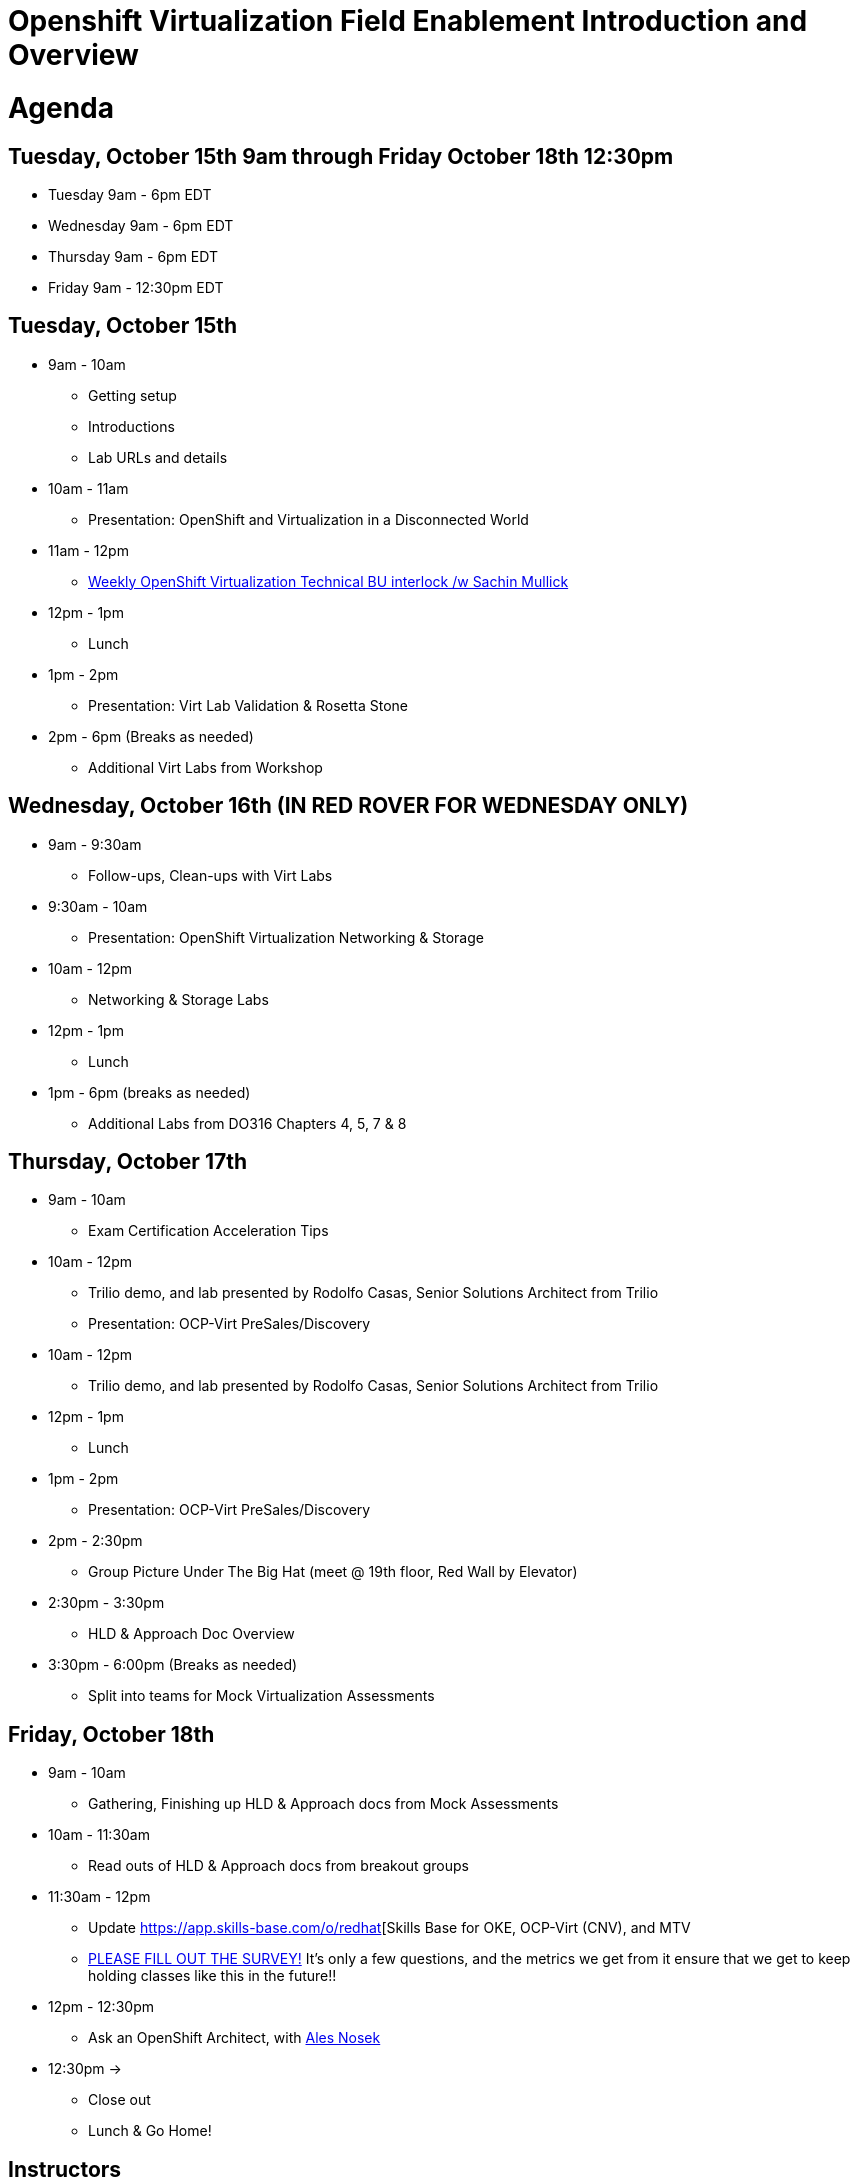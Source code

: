 = Openshift Virtualization Field Enablement Introduction and Overview

= Agenda

== Tuesday, October 15th 9am through Friday October 18th 12:30pm

* Tuesday 9am - 6pm  EDT
* Wednesday 9am - 6pm EDT
* Thursday 9am - 6pm EDT
* Friday 9am - 12:30pm EDT

== Tuesday, October 15th
* 9am - 10am
*** Getting setup
*** Introductions
*** Lab URLs and details
* 10am - 11am
*** Presentation: OpenShift and Virtualization in a Disconnected World
* 11am - 12pm
*** https://meet.google.com/vtx-etcm-cxt[Weekly OpenShift Virtualization Technical BU interlock /w Sachin Mullick]
* 12pm - 1pm
*** Lunch
* 1pm - 2pm 
*** Presentation: Virt Lab Validation & Rosetta Stone
* 2pm - 6pm (Breaks as needed)
*** Additional Virt Labs from Workshop

== Wednesday, October 16th (IN RED ROVER FOR WEDNESDAY ONLY)
* 9am - 9:30am
*** Follow-ups, Clean-ups with Virt Labs
* 9:30am - 10am
*** Presentation: OpenShift Virtualization Networking & Storage
* 10am - 12pm
*** Networking & Storage Labs
* 12pm - 1pm
*** Lunch
* 1pm - 6pm (breaks as needed)
*** Additional Labs from DO316 Chapters 4, 5, 7 & 8

== Thursday, October 17th
* 9am - 10am
*** Exam Certification Acceleration Tips
* 10am - 12pm
*** Trilio demo, and lab presented by Rodolfo Casas, Senior Solutions Architect from Trilio
*** Presentation: OCP-Virt PreSales/Discovery
* 10am - 12pm
*** Trilio demo, and lab presented by Rodolfo Casas, Senior Solutions Architect from Trilio
* 12pm - 1pm
*** Lunch
* 1pm - 2pm 
*** Presentation: OCP-Virt PreSales/Discovery
* 2pm - 2:30pm
*** Group Picture Under The Big Hat (meet @ 19th floor, Red Wall by Elevator)
* 2:30pm - 3:30pm
*** HLD & Approach Doc Overview
* 3:30pm - 6:00pm (Breaks as needed)
*** Split into teams for Mock Virtualization Assessments

== Friday, October 18th
* 9am - 10am
*** Gathering, Finishing up HLD & Approach docs from Mock Assessments
* 10am - 11:30am
*** Read outs of HLD & Approach docs from breakout groups
* 11:30am - 12pm
*** Update https://app.skills-base.com/o/redhat[Skills Base for OKE, OCP-Virt (CNV), and MTV
*** https://forms.gle/bvEoqtzG8ncCT9XY9[PLEASE FILL OUT THE SURVEY!] It's only a few questions, and the metrics we get from it ensure that we get to keep holding classes like this in the future!!
* 12pm - 12:30pm
*** Ask an OpenShift Architect, with https://www.youtube.com/@AlesNosekTSP[Ales Nosek]
* 12:30pm ->
*** Close out
*** Lunch & Go Home!

== Instructors

image::introductions/sw.png[]

* Scott Worthington
* Managing Architect, STP

image::introductions/ah.png[]

* Andrew Harrison
* Managing Architect, STP

image::introductions/fm.png[]

* Freddy Montero
* Managing Architect, STP

== BootCamp Vendor Guests

image::introductions/trilio-rodolfo.jpg[]

* Rodolfo Casas
* Senior Solutions Architect at Trilio

== Class Introductions

* All

== BU

* BU Product overview and roadmap

== Lab URL

* link:https://redhat.enterprise.slack.com/archives/C07MX5VT4HK[Labs URL in SLACK Channel]

== Objectives

* Everything OpenShift VIRT
** Administration
** Virtual machines as containers
** Creating Virtual Machines & Templates
** Migration Toolkit for Virtualization
** VM Deployments
** VM Networking
** Backup and Recovery
** Presales, Discovery Sessions, 
** Virtualization Migration Assessment
** Backup and Recovery

== OCP and Virt
** Why switch from a traditional VM platform?
Adopt cloud-native development and/or cloud-native operations: Red Hat OpenShift helps your team build applications with speed, agility, confidence, and choice. Code in production mode, anywhere you choose to build. Get back to doing work that matters.

** Complete app dev stack: Red Hat OpenShift Dev Spaces (formerly Red Hat CodeReady Workspaces), Runtimes, Integration and Process Automation, Serverless, Pipelines, and more with security throughout.

** Shift infrastructure spend to innovation: OpenShift native architecture changes the heavyweight cost structure from SDDC legacy to lightweight container-native frameworks.

** Risk mitigation: With OpenShift support for on-premises and public cloud options, OpenShift is insurance against public cloud lock-in.

** Independent from infrastructure: Red Hat OpenShift runs consistently on bare metal, on-premises virtualization, or public cloud for ultimate choice and flexibility of deployment and updates.

** Pure open source innovation: The innovation in Kubernetes, serverless, service mesh, Kubernetes Operators, and more powered by the velocity of open source, with Red Hat in the lead.

== Content Links

link:http://demo.redhat.com[Openshift Virtualization Roadshow]

link:https://role.rhu.redhat.com/rol-rhu/app/catalog?q=do316[ROLE DO316]

link:https://github.com/emcon33/Virtualization-on-ROSA[OpenShift on ROSA]

link:https://red.ht/virtkit[Content Kit]

link:https://catalog.redhat.com/platform/red-hat-openshift/virtualization[Certified Partners list]

link:https://source.redhat.com/departments/sales/globalservices/virtualization[OCP-Virtualization Enablement Global Page]

link:https://portfoliohub.redhat.com/v3/serviceskit/openshift_virtualization_assessment[Virtualization Migration Assessment]

link:https://portfoliohub.redhat.com/v3/serviceskit/openshift_virt_pov[OpenShift Virtualization Proof of Value]

link:https://portfoliohub.redhat.com/v3/servicesmap/openshift_virt[Pre-Sales Virt]

link:https://docs.google.com/document/d/177hXVSm1hSwG4tvCQ_jx1Cg2RwSjTe4yMVqLx0k17_U/edit?usp=sharing[Virtualization Migration Assessment Delivery Guide]

link:https://docs.google.com/document/d/1-sm-mjAyYezDGd0ZgbjZFcur8Tf1J2vezHNBVGYwb68/edit?usp=sharing[Technical OpenShift Virt Discovery Questions]

link:https://docs.google.com/spreadsheets/d/1i7e57sZVfju87Zw32lyyv1cWLN0fvP5FJW2qZlVMwoE/edit#gid=0[Resource Master]

== Getting there with your friends

image::introductions/virt=partners.png[]

== Coming to OpenShift Virt

image::introductions/toocpvirt.png[]


